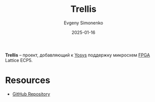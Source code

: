 :PROPERTIES:
:ID:       7b8a945c-8c18-444f-b538-67937ed4529e
:END:
#+TITLE: Trellis
#+AUTHOR: Evgeny Simonenko
#+LANGUAGE: Russian
#+LICENSE: CC BY-SA 4.0
#+DATE: 2025-01-16
#+FILETAGS: :fpga:programming-tool:

*Trellis* -- проект, добавляющий к [[id:791f1323-1033-43ff-94b0-70d04e00ece5][Yosys]] поддержку микросхем [[id:6d808020-f74e-44d3-a450-92656ec60d16][FPGA]] Lattice ECP5.

* Resources

- [[https://github.com/YosysHQ/prjtrellis][GitHub Repository]]
